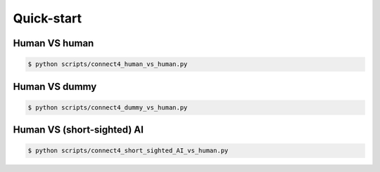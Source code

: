 Quick-start
===========


Human VS human
--------------


.. code-block:: bash

    $ python scripts/connect4_human_vs_human.py


Human VS dummy
--------------


.. code-block:: bash

    $ python scripts/connect4_dummy_vs_human.py


Human VS (short-sighted) AI
---------------------------


.. code-block:: bash

    $ python scripts/connect4_short_sighted_AI_vs_human.py
